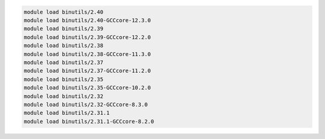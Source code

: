 .. code-block:: console

    module load binutils/2.40
    module load binutils/2.40-GCCcore-12.3.0
    module load binutils/2.39
    module load binutils/2.39-GCCcore-12.2.0
    module load binutils/2.38
    module load binutils/2.38-GCCcore-11.3.0
    module load binutils/2.37
    module load binutils/2.37-GCCcore-11.2.0
    module load binutils/2.35
    module load binutils/2.35-GCCcore-10.2.0
    module load binutils/2.32
    module load binutils/2.32-GCCcore-8.3.0
    module load binutils/2.31.1
    module load binutils/2.31.1-GCCcore-8.2.0
